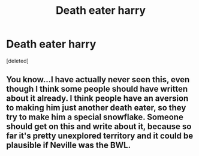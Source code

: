 #+TITLE: Death eater harry

* Death eater harry
:PROPERTIES:
:Score: 5
:DateUnix: 1483051158.0
:DateShort: 2016-Dec-30
:END:
[deleted]


** You know...I have actually never seen this, even though I think some people should have written about it already. I think people have an aversion to making him just another death eater, so they try to make him a special snowflake. Someone should get on this and write about it, because so far it's pretty unexplored territory and it could be plausible if Neville was the BWL.
:PROPERTIES:
:Author: NachtofWalpurgis
:Score: 2
:DateUnix: 1483384284.0
:DateShort: 2017-Jan-02
:END:
